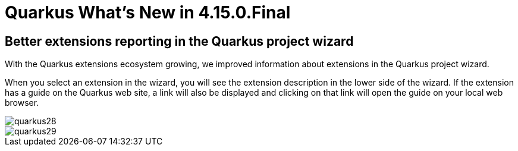 = Quarkus What's New in 4.15.0.Final
:page-layout: whatsnew
:page-component_id: quarkus
:page-component_version: 4.15.0.Final
:page-product_id: jbt_core
:page-product_version: 4.15.0.Final
:page-include-previous: true

== Better extensions reporting in the Quarkus project wizard

With the Quarkus extensions ecosystem growing, we improved information about extensions
in the Quarkus project wizard.

When you select an extension in the wizard, you will see the extension description in the
lower side of the wizard. If the extension has a guide on the Quarkus web site, a link
will also be displayed and clicking on that link will open the guide on your local web
browser.

image::images/quarkus28.png[]
image::images/quarkus29.png[]

